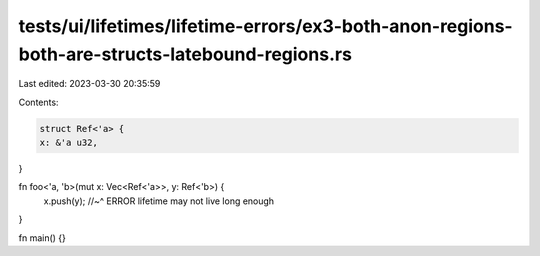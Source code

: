 tests/ui/lifetimes/lifetime-errors/ex3-both-anon-regions-both-are-structs-latebound-regions.rs
==============================================================================================

Last edited: 2023-03-30 20:35:59

Contents:

.. code-block:: rs

    struct Ref<'a> {
    x: &'a u32,
}

fn foo<'a, 'b>(mut x: Vec<Ref<'a>>, y: Ref<'b>) {
    x.push(y);
    //~^ ERROR lifetime may not live long enough
}

fn main() {}


